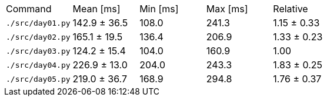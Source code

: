[cols="<,>,>,>,>"]
|===
| Command 
| Mean [ms] 
| Min [ms] 
| Max [ms] 
| Relative 

| `./src/day01.py` 
| 142.9 ± 36.5 
| 108.0 
| 241.3 
| 1.15 ± 0.33 

| `./src/day02.py` 
| 165.1 ± 19.5 
| 136.4 
| 206.9 
| 1.33 ± 0.23 

| `./src/day03.py` 
| 124.2 ± 15.4 
| 104.0 
| 160.9 
| 1.00 

| `./src/day04.py` 
| 226.9 ± 13.0 
| 204.0 
| 243.3 
| 1.83 ± 0.25 

| `./src/day05.py` 
| 219.0 ± 36.7 
| 168.9 
| 294.8 
| 1.76 ± 0.37 
|===
